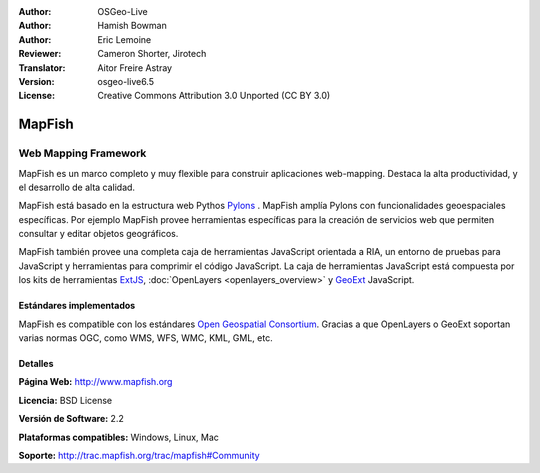 :Author: OSGeo-Live
:Author: Hamish Bowman
:Author: Eric Lemoine
:Reviewer: Cameron Shorter, Jirotech
:Translator: Aitor Freire Astray
:Version: osgeo-live6.5
:License: Creative Commons Attribution 3.0 Unported (CC BY 3.0)

.. image:: /images/project_logos/logo-mapfish.png
  :alt: project logo
  :align: right
  :target: http://www.mapfish.org

.. image:: /images/logos/OSGeo_project.png
  :scale: 100 %
  :alt: OSGeo Project
  :align: right
  :target: http://www.osgeo.org


MapFish
================================================================================

Web Mapping Framework
~~~~~~~~~~~~~~~~~~~~~~~~~~~~~~~~~~~~~~~~~~~~~~~~~~~~~~~~~~~~~~~~~~~~~~~~~~~~~~~~

MapFish es un marco completo y muy flexible para construir aplicaciones web-mapping.
Destaca la alta productividad, y el desarrollo de alta calidad. 

MapFish está basado en la estructura web Pythos `Pylons <http://pylonshq.com>`_ .
MapFish amplía Pylons con funcionalidades geoespaciales específicas. Por ejemplo
MapFish provee herramientas específicas para la creación de servicios web que
permiten consultar y editar objetos geográficos.

MapFish también provee una completa caja de herramientas JavaScript orientada a RIA, un
entorno de pruebas para JavaScript y herramientas para comprimir el código JavaScript.
La caja de herramientas JavaScript está compuesta por los kits de herramientas
`ExtJS <http://extjs.com>`_, :doc:`OpenLayers <openlayers_overview>` y `GeoExt <http://www.geoext.org>`_ JavaScript.

.. image:: /images/screenshots/800x600/mapfish-screenshot.jpg
  :scale: 50 %
  :alt: screenshot
  :align: right

Estándares implementados
--------------------------------------------------------------------------------

MapFish es compatible con los estándares `Open Geospatial Consortium
<http://www.opengeospatial.org/>`_. Gracias a que OpenLayers o GeoExt
soportan varias normas OGC, como WMS, WFS, WMC, KML, GML, etc.

Detalles
--------------------------------------------------------------------------------

**Página Web:** http://www.mapfish.org

**Licencia:** BSD License

**Versión de Software:** 2.2

**Plataformas compatibles:** Windows, Linux, Mac

**Soporte:** http://trac.mapfish.org/trac/mapfish#Community


